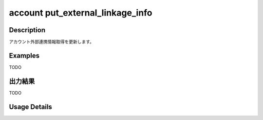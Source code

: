 ========================================
account put_external_linkage_info
========================================

Description
=================================
アカウント外部連携情報取得を更新します。



Examples
=================================

TODO



出力結果
=================================

TODO


Usage Details
=================================

.. argparse::
   :ref: annoworkcli.account.put_external_linkage_info.add_parser
   :prog: annoworkcli account put_external_linkage_info
   :nosubcommands:
   :nodefaultconst: